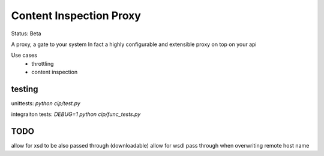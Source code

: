 Content Inspection Proxy
========================

Status: Beta

A proxy, a gate to your system
In fact a highly configurable and extensible proxy on top on your api

Use cases
 * throttling
 * content inspection


testing
-------
unittests:
`python cip/test.py`


integraiton tests:
`DEBUG=1 python cip/func_tests.py`


TODO
----

allow for xsd to be also passed through (downloadable)
allow for wsdl pass through when overwriting remote host name
